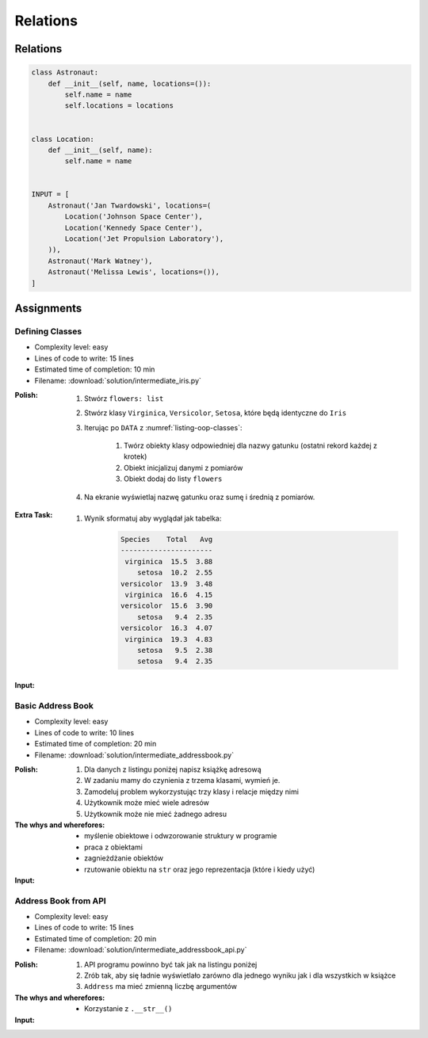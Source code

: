 *********
Relations
*********


Relations
=========
.. code-block:: python

    class Astronaut:
        def __init__(self, name, locations=()):
            self.name = name
            self.locations = locations


    class Location:
        def __init__(self, name):
            self.name = name


    INPUT = [
        Astronaut('Jan Twardowski', locations=(
            Location('Johnson Space Center'),
            Location('Kennedy Space Center'),
            Location('Jet Propulsion Laboratory'),
        )),
        Astronaut('Mark Watney'),
        Astronaut('Melissa Lewis', locations=()),
    ]


Assignments
===========

Defining Classes
----------------
* Complexity level: easy
* Lines of code to write: 15 lines
* Estimated time of completion: 10 min
* Filename: :download:`solution/intermediate_iris.py`

:Polish:
    #. Stwórz ``flowers: list``
    #. Stwórz klasy ``Virginica``, ``Versicolor``, ``Setosa``, które będą identyczne do ``Iris``
    #. Iterując po ``DATA`` z :numref:`listing-oop-classes`:

        #. Twórz obiekty klasy odpowiedniej dla nazwy gatunku (ostatni rekord każdej z krotek)
        #. Obiekt inicjalizuj danymi z pomiarów
        #. Obiekt dodaj do listy ``flowers``

    #. Na ekranie wyświetlaj nazwę gatunku oraz sumę i średnią z pomiarów.

:Extra Task:
    #. Wynik sformatuj aby wyglądał jak tabelka:

        .. code-block:: text

            Species    Total   Avg
            ----------------------
             virginica  15.5  3.88
                setosa  10.2  2.55
            versicolor  13.9  3.48
             virginica  16.6  4.15
            versicolor  15.6  3.90
                setosa   9.4  2.35
            versicolor  16.3  4.07
             virginica  19.3  4.83
                setosa   9.5  2.38
                setosa   9.4  2.35

:Input:
    .. code-block:: python
        :caption: Iris sample dataset
        :name: listing-oop-classes

        DATA = [
            ('Sepal length', 'Sepal width', 'Petal length', 'Petal width', 'Species'),
            (5.8, 2.7, 5.1, 1.9, 'virginica'),
            (5.1, 3.5, 1.4, 0.2, 'setosa'),
            (5.7, 2.8, 4.1, 1.3, 'versicolor'),
            (6.3, 2.9, 5.6, 1.8, 'virginica'),
            (6.4, 3.2, 4.5, 1.5, 'versicolor'),
            (4.7, 3.2, 1.3, 0.2, 'setosa'),
            (7.0, 3.2, 4.7, 1.4, 'versicolor'),
            (7.6, 3.0, 6.6, 2.1, 'virginica'),
            (4.9, 3.0, 1.4, 0.2, 'setosa'),
            (4.9, 2.5, 4.5, 1.7, 'virginica'),
            (7.1, 3.0, 5.9, 2.1, 'virginica'),
            (4.6, 3.4, 1.4, 0.3, 'setosa'),
            (5.4, 3.9, 1.7, 0.4, 'setosa'),
            (5.7, 2.8, 4.5, 1.3, 'versicolor'),
            (5.0, 3.6, 1.4, 0.3, 'setosa'),
            (5.5, 2.3, 4.0, 1.3, 'versicolor'),
            (6.5, 3.0, 5.8, 2.2, 'virginica'),
            (6.5, 2.8, 4.6, 1.5, 'versicolor'),
            (6.3, 3.3, 6.0, 2.5, 'virginica'),
            (6.9, 3.1, 4.9, 1.5, 'versicolor'),
            (4.6, 3.1, 1.5, 0.2, 'setosa'),
        ]

Basic Address Book
------------------
* Complexity level: easy
* Lines of code to write: 10 lines
* Estimated time of completion: 20 min
* Filename: :download:`solution/intermediate_addressbook.py`

:Polish:
    #. Dla danych z listingu poniżej napisz książkę adresową
    #. W zadaniu mamy do czynienia z trzema klasami, wymień je.
    #. Zamodeluj problem wykorzystując trzy klasy i relacje między nimi
    #. Użytkownik może mieć wiele adresów
    #. Użytkownik może nie mieć żadnego adresu

:The whys and wherefores:
    * myślenie obiektowe i odwzorowanie struktury w programie
    * praca z obiektami
    * zagnieżdżanie obiektów
    * rzutowanie obiektu na ``str`` oraz jego reprezentacja (które i kiedy użyć)

:Input:
    .. code-block:: json
        :caption: Address Book

        [
            {"first_name": "Jan", "last_name": "Twardowski", "addresses": [
                {"street": "Kamienica Pod św. Janem Kapistranem", "city": "Kraków", "post_code": "31-008", "region": "Malopołskie", "country": "Poland"}]},

            {"first_name": "José", "last_name": "Jiménez", "addresses": [
                {"street": "2101 E NASA Pkwy", "city": "Houston", "post_code": 77058, "region": "Texas", "country": "USA"},
                {"street": "", "city": "Kennedy Space Center", "post_code": 32899, "region": "Florida", "country": "USA"}]},

            {"first_name": "Mark", "last_name": "Watney", "addresses": [
                {"street": "4800 Oak Grove Dr", "city": "Pasadena", "post_code": 91109, "region": "California", "country": "USA"},
                {"street": "2825 E Ave P", "city": "Palmdale", "post_code": "93550", "region": "California", "country": "USA"}]},

            {"first_name": "Иван", "last_name": "Иванович", "addresses": [
                {"street": "", "city": "Космодро́м Байкону́р", "post_code": "", "region": "Кызылординская область", "country": "Қазақстан"},
                {"street": "", "city": "Звёздный городо́к", "post_code": 141160, "region": "Московская область", "country": "Россия"}]},

            {"first_name": "Melissa", "last_name": "Lewis", "addresses": []},

            {"first_name": "Alex", "last_name": "Vogel", "addresses": [
                {"street": "Linder Hoehe", "city": "Köln", "post_code": 51147, "region": "North Rhine-Westphalia", "country": "Germany"}]}
        ]

Address Book from API
---------------------
* Complexity level: easy
* Lines of code to write: 15 lines
* Estimated time of completion: 20 min
* Filename: :download:`solution/intermediate_addressbook_api.py`

:Polish:
    #. API programu powinno być tak jak na listingu poniżej
    #. Zrób tak, aby się ładnie wyświetlało zarówno dla jednego wyniku jak i dla wszystkich w książce
    #. ``Address`` ma mieć zmienną liczbę argumentów

:The whys and wherefores:
    * Korzystanie z ``.__str__()``

:Input:
    .. code-block:: python
        :caption: Address Book

        class AddressBook:
        pass

        class Contact:
            pass

        class Address:
            pass


        melissa = Contact(imie='Melissa', nazwisko='Lewis')
        print(melissa)
        # Melissa Lewis

        mark = Contact(imie='Mark', nazwisko='Watney', adresy=[Address(miasto='Houston'), Address(miasto='Cocoa Beach')])
        print(mark)
        # Mark Watney [Houston, Cocoa Beach]

        addressbook = AddressBook([
            Contact(imie='Jan', nazwisko='Twardowski', adresy=[
                Address(ulica='2101 E NASA Pkwy', miasto='Houston', stan='Texas', kod='77058', panstwo='USA'),
                Address(ulica=None, miasto='Kennedy Space Center', kod='32899', panstwo='USA'),
                Address(ulica='4800 Oak Grove Dr', miasto='Pasadena', kod='91109', panstwo='USA'),
                Address(ulica='2825 E Ave P', miasto='Palmdale', stan='California', kod='93550', panstwo='USA'),
            ]),
            Contact(imie='José', nazwisko='Jiménez'),
            Contact(imie='Иван', nazwisko='Иванович', adresy=[]),
        ])


        print(addressbook)
        # [Jan Twardowski [Houston, Kennedy Space Center, Pasadena, Palmdale], José Jiménez, Иван Иванович]

